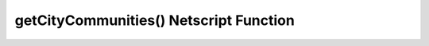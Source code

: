 getCityCommunities() Netscript Function
================================================

.. js:function:: getCityCommunities(cityName)

    :RAM cost: 4 GB
    :param string cityName: Name of city. Case-sensitive
    :returns: Confirmed number of Synthoid communities in the specified city,
        or -1 if an invalid city was specified.

    Example:

    .. code-block:: javascript

        bladeburner.getCityCommunities("Sector-12"); // returns: 76